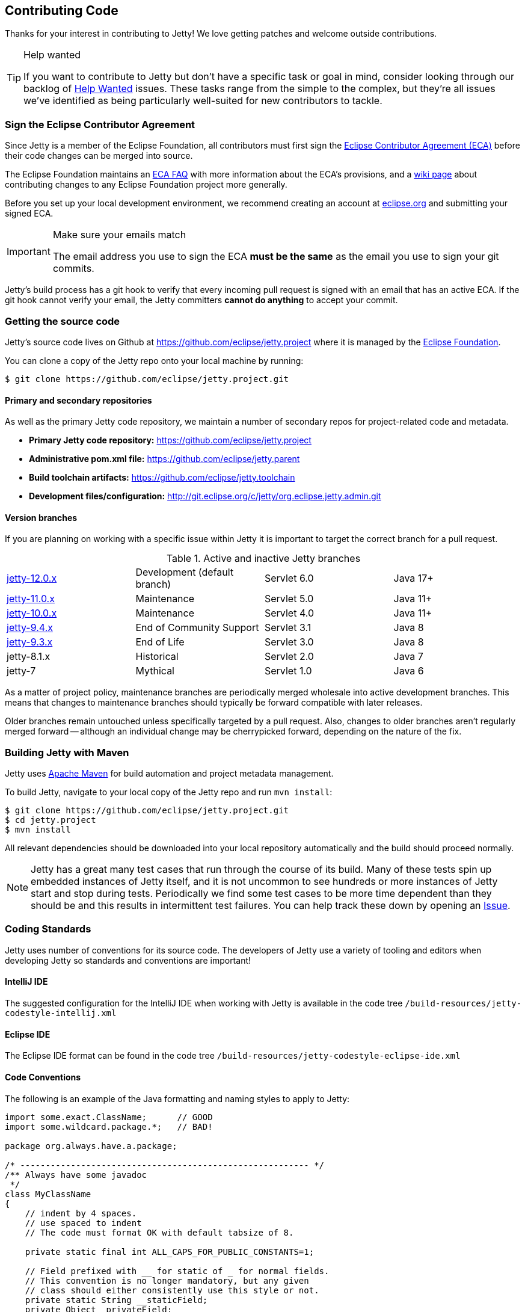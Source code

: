 //
// ========================================================================
// Copyright (c) 1995 Mort Bay Consulting Pty Ltd and others.
//
// This program and the accompanying materials are made available under the
// terms of the Eclipse Public License v. 2.0 which is available at
// https://www.eclipse.org/legal/epl-2.0, or the Apache License, Version 2.0
// which is available at https://www.apache.org/licenses/LICENSE-2.0.
//
// SPDX-License-Identifier: EPL-2.0 OR Apache-2.0
// ========================================================================
//

[[cg-source]]
== Contributing Code

Thanks for your interest in contributing to Jetty!
We love getting patches and welcome outside contributions.

[TIP]
.Help wanted
====
If you want to contribute to Jetty but don't have a specific task or goal in mind, consider looking through our backlog of https://github.com/eclipse/jetty.project/issues?q=is%3Aopen+is%3Aissue+label%3A%22Help+Wanted%22[Help Wanted] issues. These tasks range from the simple to the complex, but they're all issues we've identified as being particularly well-suited for new contributors to tackle.
====

[[cg-contributing-eca]]
=== Sign the Eclipse Contributor Agreement

Since Jetty is a member of the Eclipse Foundation, all contributors must first sign the https://www.eclipse.org/legal/ECA.php[Eclipse Contributor Agreement (ECA)] before their code changes can be merged into source.

The Eclipse Foundation maintains an http://www.eclipse.org/legal/ecafaq.php[ECA FAQ] with more information about the ECA's provisions, and a http://wiki.eclipse.org/Development_Resources/Contributing_via_Git[wiki page] about contributing changes to any Eclipse Foundation project more generally.

Before you set up your local development environment, we recommend creating an account at https://accounts.eclipse.org/user[eclipse.org] and submitting your signed ECA.

[IMPORTANT]
.Make sure your emails match
====
The email address you use to sign the ECA **must be the same** as the email you use to sign your git commits.
====

Jetty's build process has a git hook to verify that every incoming pull request is signed with an email that has an active ECA.
If the git hook cannot verify your email, the Jetty committers **cannot do anything** to accept your commit.

[[cg-community-source]]
=== Getting the source code

Jetty's source code lives on Github at https://github.com/eclipse/jetty.project where it is managed by the http://github.com/eclipse/[Eclipse Foundation].

You can clone a copy of the Jetty repo onto your local machine by running:

[source, shell]
----
$ git clone https://github.com/eclipse/jetty.project.git
----

[[cg-code-repositories]]
==== Primary and secondary repositories

As well as the primary Jetty code repository, we maintain a number of secondary repos for project-related code and metadata.

* *Primary Jetty code repository:* https://github.com/eclipse/jetty.project
* *Administrative pom.xml file:* https://github.com/eclipse/jetty.parent
* *Build toolchain artifacts:* https://github.com/eclipse/jetty.toolchain
* *Development files/configuration:* http://git.eclipse.org/c/jetty/org.eclipse.jetty.admin.git

[[cg-version-branches]]
==== Version branches
If you are planning on working with a specific issue within Jetty it is important to target the correct branch for a pull request.

.Active and inactive Jetty branches
[cols="4"]
|===
| https://github.com/eclipse/jetty.project/tree/jetty-12.0.x[jetty-12.0.x] | Development (default branch) | Servlet 6.0 | Java 17+
| https://github.com/eclipse/jetty.project/tree/jetty-11.0.x[jetty-11.0.x] | Maintenance | Servlet 5.0 | Java 11+
| https://github.com/eclipse/jetty.project/tree/jetty-10.0.x[jetty-10.0.x] | Maintenance | Servlet 4.0 | Java 11+
| https://github.com/eclipse/jetty.project/tree/jetty-9.4.x[jetty-9.4.x] | End of Community Support | Servlet 3.1 | Java 8
| https://github.com/eclipse/jetty.project/tree/jetty-9.3.x[jetty-9.3.x] | End of Life | Servlet 3.0 | Java 8
| jetty-8.1.x | Historical | Servlet 2.0 | Java 7
| jetty-7 | Mythical | Servlet 1.0 | Java 6
|===

As a matter of project policy, maintenance branches are periodically merged wholesale into active development branches.
This means that changes to maintenance branches should typically be forward compatible with later releases.

Older branches remain untouched unless specifically targeted by a pull request.
Also, changes to older branches aren't regularly merged forward -- although an individual change may be cherrypicked forward, depending on the nature of the fix.

[[cg-contributing-build]]
=== Building Jetty with Maven

Jetty uses http://maven.apache.org/[Apache Maven] for build automation and project metadata management.

To build Jetty, navigate to your local copy of the Jetty repo and run `mvn install`:

[source, shell]
----
$ git clone https://github.com/eclipse/jetty.project.git
$ cd jetty.project
$ mvn install
----

All relevant dependencies should be downloaded into your local repository automatically and the build should proceed normally.

[NOTE]
====
Jetty has a great many test cases that run through the course of its build.
Many of these tests spin up embedded instances of Jetty itself, and it is not uncommon to see hundreds or more instances of Jetty start and stop during tests.
Periodically we find some test cases to be more time dependent than they should be and this results in intermittent test failures.
You can help track these down by opening an https://github.com/eclipse/jetty.project/issues[Issue].
====


[[cg-coding-standards]]
=== Coding Standards

Jetty uses number of conventions for its source code.
The developers of Jetty use a variety of tooling and editors when developing Jetty so standards and conventions are important!

==== IntelliJ IDE

The suggested configuration for the IntelliJ IDE when working with Jetty is available in the code tree
`/build-resources/jetty-codestyle-intellij.xml`

==== Eclipse IDE

The Eclipse IDE format can be found in the code tree
`/build-resources/jetty-codestyle-eclipse-ide.xml`

==== Code Conventions

The following is an example of the Java formatting and naming styles to apply to Jetty:

[source, java]
----

import some.exact.ClassName;      // GOOD
import some.wildcard.package.*;   // BAD!

package org.always.have.a.package;

/* --------------------------------------------------------- */
/** Always have some javadoc
 */
class MyClassName
{
    // indent by 4 spaces.
    // use spaced to indent
    // The code must format OK with default tabsize of 8.

    private static final int ALL_CAPS_FOR_PUBLIC_CONSTANTS=1;

    // Field prefixed with __ for static of _ for normal fields.
    // This convention is no longer mandatory, but any given
    // class should either consistently use this style or not.
    private static String __staticField;
    private Object _privateField;


    // use getters and setters rather than public fields.
    public void setPrivateField(Object privateField)
    {
        _privateField=privateField;
    }

    public Object getPrivateField()
    {
        return _privateField;
    }

    public void doSomething()
        throws SomeException
    {
        Object local_variable = _privateField;
        if (local_variable==null)
        {
             // do Something
        }
    }
}

----

While Eclipse Jetty is an open source project it is also a member of the Eclipse Foundation which carries along some additional responsibilities.
Intellectual Property is a hallmark concern of the Eclipse Foundation so you are encouraged to understand what that entails before diving in.
As much as we would like to accept a tremendous pull request, without the proper chain of events being completed our hands are tied.
That being said, the steps are not particularly onerous and we are happy to work with you to get them accomplished.

==== Logging Conventions

When deciding when and what to log, bear in mind a few things:

* never use `LOG.debug` without a preceding `if (LOG.isDebugEnabled())`
* we don't want to pollute the log with very long stacktraces unless necessary
* we don't want to routinely produce logging events in response to data sent by a user
* we should not call more than one LOG method for a single event: otherwise log messages may be interleaved and more confusing
* we should never LOG.warn and then throw that exception, as that will result in double handling
* we should seldom LOG.debug and then throw as that will make debug verbose and add little information
* when interacting with a request, or information received from a client:
** no logging unless `isDebugEnabled`, in which case you output at `DEBUG` level eg:
[source, java]
----
  catch (Throwable t)
  {
     if (LOG.isDebugEnabled())
       LOG.debug("Something happened {} {} {}",x, y, z, t);
  }
----

* when calling into application code that throws an exception:
** use `INFO` level, and use `isDebugEnabled` to cut down on the size of the logging of stack traces:
[source, java]
----
  catch (Throwable t)
  {
    if (LOG.isDebugEnabled())
      LOG.info("Something happened {} {} {}", x, y, z, t);
    else
      LOG.info("Something happened {} {} {} {}", x, y, z, t.toString());
  }
----

* when exceptions happen in jetty code:
** mostly use `WARN` or `ERROR` level
** if the exception is not entirely unexpected, can happen relatively frequently, or can potentially have a very long stack trace and you don't want to clutter up the log, you can use `isDebugEnabled` to cut down on the size of the logging of the stacktrace:
[source, java]
----
  catch (Throwable t)
  {
    if (LOG.isDebugEnabled())
      LOG.warn("Something happened {} {} {}", x, y, z, t);
    else
      LOG.warn("Something happened {} {} {} {}", x, y, z, t.toString());
  }
----

[TIP]
____
Be aware that `LOG.warn("Something happened", t)` is the same as `LOG.warn("Something happened {}", t)`, at least for the default jetty logging.
In both cases, the full stacktrace is output.
If you only want the log message, you need to do `LOG.warn("Something happened {}", t.toString())`.
____

[[t-contributing-git-config]]
==== Configuring Git

GitHub has copious amounts of quality documentation on how to interact with the system and you will minimally need to configure the user.email property.
Check out the following link:https://help.github.com/articles/setting-your-email-in-git[guide on GitHub] for more information.

[[t-contributing-making-the-commit]]
==== Making the Commit

When making the commit for the pull request it is  _vital_ that you "sign-off" on the commit using `git commit -s` option.
Without this sign-off, your patch cannot be applied to the Jetty repository because it will be rejected.

You can check out the link:https://help.github.com/articles/signing-tags-using-gpg[guide at Github] for more information.

[TIP]
____
One way to think of this is that when you sign the ECA you are indicating that you are free to contribute to eclipse, but that doesn't mean everything you ever do can be contributed.
Using the commit signing mechanism indicates that your commit is under the auspices of your agreement.
____

If a pull request is for a particular issue in our repository then the format of the commit message is important.
The message should follow the form "Issue #123 <description of the commit>".
When the Jetty project runs releases we have an automated process that scans for commits with this format for inclusion in our VERSION.txt file.

[source, shell]
----
$ git commit -s -m "Issue #123 resolving the issue by adding widget"
----

[[cg-the-pull-request]]
==== The Pull Request

Pull requests are very much a GitHub process so best link:https://help.github.com/articles/creating-a-pull-request[explained by Github].

[[cg-our-policies]]
==== Our Policies

We wholeheartedly welcome contributions to Jetty and will do our best to process them in a timely fashion.
While not every contribution will be accepted, our commitment is to work with interested parties on the things they care about.
With that in mind, we can only handle pull requests with actively engaged parties.
We reserve the right to abandon pull requests whose authors do no respond in a timely fashion.

We will generally adhere to the following time frames for contributions:

* Invalid Pull Requests - 1 week
** These pull requests do not follow the contribution requirements for some reason, be it missing contributor agreement or the wrong email.
** We will try and follow up with the pull request author to resolve the issue but much of this is out of our hands and are between committer and the Eclipse Foundation.
** If we do not hear from the contributor after a week we will close the pull request.

* Valid Pull Requests - 2 weeks
** These pull requests have a green check mark after the commit title.
** If the pull request can be immediately applied we will do so.
** There may need to be some conversation on the issue in which case a committer will follow up with the author in the pull request.
** If the original contributor does not respond within 2 weeks we may close the commit.
** If we see value in the commit yet the author has not responded after 2 weeks we may make some variation of the commit ourselves.
